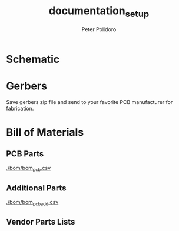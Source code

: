 #+MACRO: name modular_device_base_3x2
#+MACRO: version 1.2
#+TITLE: documentation_setup
#+AUTHOR: Peter Polidoro
#+EMAIL: peterpolidoro@gmail.com

* Description                                                      :noexport:
  This file sets up documentation and prepares the repository for documentation
  exporting.

* Setup                                                            :noexport:
  Dependencies:
  - imagemagik #To generate images

  Kicad:
  - Plot schematic in ./schematic/ in pdf format.
  - Generate bill of materials.
  - Plot gerbers for all important layers in ./gerbers/ in gerber format, using
    Protel filename extensions.
  - Generate drill file in ./gerbers/ in gerber format.
  - Print F.SilkS and B.SilkS in ./gerbers/ in pdf format.

  Images:
  - Take photo of top of board and save it to ./images/top.png
  - Take photo of bottom of board and save it to ./images/bottom.png

* Data                                                             :noexport:
  #+TBLNAME: repository-info
  | {{{name}}}    |
  | {{{version}}} |

* Schematic

  #+BEGIN_SRC sh :exports results :results raw
  for i in ./schematic/*.pdf; do
    echo "[[file:$i][$i]]\n"
  done
  #+END_SRC
  #+BEGIN_SRC sh :exports results :results raw
  rm -rf ./schematic/images/
  mkdir ./schematic/images
  convert -density 300 -depth 8 -quality 85 ./schematic/*.pdf ./schematic/images/schematic%02d.png
  for i in ./schematic/images/*.png; do
    echo "[[file:$i]]\n"
  done
  #+END_SRC
* Gerbers

  Save gerbers zip file and send to your favorite PCB manufacturer for
  fabrication.

  #+HEADER: :var name=repository-info[0,0]
  #+HEADER: :var version=repository-info[1,0]
  #+BEGIN_SRC sh :exports results :results raw
    rm ./gerbers/*.zip
    ZIP_FILENAME=./gerbers/${name}_v${version}.zip
    zip $ZIP_FILENAME ./gerbers/*.g* ./gerbers/*.drl -q
    for i in ./gerbers/*.zip; do
      echo "[[file:$i][$i]]\n"
    done
  #+END_SRC
  #+BEGIN_SRC sh :exports results :results raw
  rm -rf ./gerbers/images/
  mkdir ./gerbers/images
  convert -density 300 -depth 8 -quality 85 -rotate "90" ./gerbers/*.pdf ./gerbers/images/gerbers%02d.png
  for i in ./gerbers/images/*.png; do
    echo "[[file:$i]]\n"
  done
  #+END_SRC
* Bill of Materials
** PCB Parts
   [[./bom/bom_pcb.csv][./bom/bom_pcb.csv]]
   #+BEGIN_SRC sh :exports results
  cat ./bom/bom_pcb.csv
   #+END_SRC

** Additional Parts
   [[./bom/bom_pcb_add.csv][./bom/bom_pcb_add.csv]]
   #+INCLUDE: "./bom/bom_pcb_add.org"
  #  #+BEGIN_SRC sh :exports results
  # cat ./bom/bom_pcb_add.csv
  #  #+END_SRC
** Vendor Parts Lists
   #+BEGIN_SRC sh :exports results :results raw
    for i in ./bom/*order*.csv; do
      echo "[[file:$i][$i]]\n"
    done
   #+END_SRC
